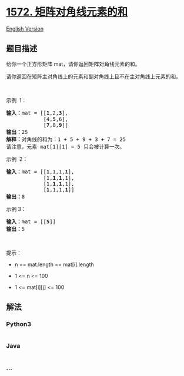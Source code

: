 * [[https://leetcode-cn.com/problems/matrix-diagonal-sum][1572.
矩阵对角线元素的和]]
  :PROPERTIES:
  :CUSTOM_ID: 矩阵对角线元素的和
  :END:
[[./solution/1500-1599/1572.Matrix Diagonal Sum/README_EN.org][English
Version]]

** 题目描述
   :PROPERTIES:
   :CUSTOM_ID: 题目描述
   :END:

#+begin_html
  <!-- 这里写题目描述 -->
#+end_html

#+begin_html
  <p>
#+end_html

给你一个正方形矩阵 mat，请你返回矩阵对角线元素的和。

#+begin_html
  </p>
#+end_html

#+begin_html
  <p>
#+end_html

请你返回在矩阵主对角线上的元素和副对角线上且不在主对角线上元素的和。

#+begin_html
  </p>
#+end_html

#+begin_html
  <p>
#+end_html

 

#+begin_html
  </p>
#+end_html

#+begin_html
  <p>
#+end_html

示例  1：

#+begin_html
  </p>
#+end_html

#+begin_html
  <p>
#+end_html

#+begin_html
  </p>
#+end_html

#+begin_html
  <pre>
  <strong>输入：</strong>mat = [[<strong>1</strong>,2,<strong>3</strong>],
  &nbsp;           [4,<strong>5</strong>,6],
  &nbsp;           [<strong>7</strong>,8,<strong>9</strong>]]
  <strong>输出：</strong>25
  <strong>解释：</strong>对角线的和为：1 + 5 + 9 + 3 + 7 = 25
  请注意，元素 mat[1][1] = 5 只会被计算一次。
  </pre>
#+end_html

#+begin_html
  <p>
#+end_html

示例  2：

#+begin_html
  </p>
#+end_html

#+begin_html
  <pre>
  <strong>输入：</strong>mat = [[<strong>1</strong>,1,1,<strong>1</strong>],
  &nbsp;           [1,<strong>1</strong>,<strong>1</strong>,1],
  &nbsp;           [1,<strong>1</strong>,<strong>1</strong>,1],
  &nbsp;           [<strong>1</strong>,1,1,<strong>1</strong>]]
  <strong>输出：</strong>8
  </pre>
#+end_html

#+begin_html
  <p>
#+end_html

示例 3：

#+begin_html
  </p>
#+end_html

#+begin_html
  <pre>
  <strong>输入：</strong>mat = [[<strong>5</strong>]]
  <strong>输出：</strong>5
  </pre>
#+end_html

#+begin_html
  <p>
#+end_html

 

#+begin_html
  </p>
#+end_html

#+begin_html
  <p>
#+end_html

提示：

#+begin_html
  </p>
#+end_html

#+begin_html
  <ul>
#+end_html

#+begin_html
  <li>
#+end_html

n == mat.length == mat[i].length

#+begin_html
  </li>
#+end_html

#+begin_html
  <li>
#+end_html

1 <= n <= 100

#+begin_html
  </li>
#+end_html

#+begin_html
  <li>
#+end_html

1 <= mat[i][j] <= 100

#+begin_html
  </li>
#+end_html

#+begin_html
  </ul>
#+end_html

** 解法
   :PROPERTIES:
   :CUSTOM_ID: 解法
   :END:

#+begin_html
  <!-- 这里可写通用的实现逻辑 -->
#+end_html

#+begin_html
  <!-- tabs:start -->
#+end_html

*** *Python3*
    :PROPERTIES:
    :CUSTOM_ID: python3
    :END:

#+begin_html
  <!-- 这里可写当前语言的特殊实现逻辑 -->
#+end_html

#+begin_src python
#+end_src

*** *Java*
    :PROPERTIES:
    :CUSTOM_ID: java
    :END:

#+begin_html
  <!-- 这里可写当前语言的特殊实现逻辑 -->
#+end_html

#+begin_src java
#+end_src

*** *...*
    :PROPERTIES:
    :CUSTOM_ID: section
    :END:
#+begin_example
#+end_example

#+begin_html
  <!-- tabs:end -->
#+end_html
